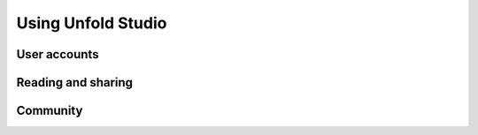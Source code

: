 *******************
Using Unfold Studio
*******************

User accounts
=============

.. todo:: Sharing stories, public stories. Private sites. 

Reading and sharing
===================

.. todo:: Feeds, follows, loves.

Community
==========

.. todo:: Norms. It's YA. Not monitored, no guarantee you won't find something horrible. 
